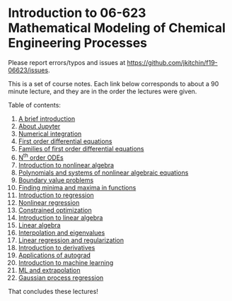 #+options: toc:nil

* Introduction to 06-623 Mathematical Modeling of Chemical Engineering Processes

Please report errors/typos and issues at https://github.com/jkitchin/f19-06623/issues.

[[./06623-roadmap.png]]

This is a set of course notes. Each link below corresponds to about a 90 minute lecture, and they are in the order the lectures were given.

Table of contents:

1. [[f1906623:00-intro.org][A brief introduction]]
2. [[f1906623:01-jupyter.org][About Jupyter]]
3. [[f1906623:02-integration-1.org][Numerical integration]]
4. [[f1906623:03-fode-1.org][First order differential equations]]
5. [[f1906623:04-fode-2.org][Families of first order differential equations]]
6. [[f1906623:05-nth-odes.org][N^{th} order ODEs]]
7. [[f1906623:07-nla-1.org][Introduction to nonlinear algebra]]
8. [[f1906623:08-nla-2.org][Polynomials and systems of nonlinear algebraic equations]]
9. [[f1906623:09-bvp.org][Boundary value problems]]
10. [[f1906623:10-min-max.org][Finding minima and maxima in functions]]
11. [[f1906623:11-regression.org][Introduction to regression]]
12. [[f1906623:12-nonlinear-regression-2.org][Nonlinear regression]]
13. [[f1906623:13-constrained-optimization.org][Constrained optimization]]
14. [[f1906623:15-intro-linear-algebra.org][Introduction to linear algebra]]
15. [[f1906623:16-linear-algebra.org][Linear algebra]]
16. [[f1906623:17-linear-algebra-2.org][Interpolation and eigenvalues]]
17. [[f1906623:18-linear-regression.org][Linear regression and regularization]]
18. [[f1906623:19-introduction-to-autograd.org][Introduction to derivatives]]
19. [[f1906623:20-autograd-applications.org][Applications of autograd]]
20. [[f1906623:21-machine-learning.org][Introduction to machine learning]]
21. [[f1906623:22-ml-2.org][ML and extrapolation]]
22. [[f1906623:23-gp.org][Gaussian process regression]]

That concludes these lectures!


#+BEGIN_SRC ipython

#+END_SRC

* Setup the publishing project                                     :noexport:


- org :: the org-files for the notebooks  [[./org]]
- docs :: the place to publish the html files
- docs/notebooks :: place to publish the notebooks

https://github.com/jkitchin/f19-06623/tree/master/docs
https://github.com/jkitchin/f19-06623/blob/master/docs/notebooks/00-intro.ipynb

Note I did a fair bit of editing of results that had output that looked like links.

#+BEGIN_SRC emacs-lisp
;; This is a link for getting links right.
(org-link-set-parameters
 "f1906623"
 :follow (lambda (path)
	   (find-file path))
 :export (lambda (path desc backend)
	   (let* ((html-path (concat (file-name-base path) ".html"))
		  (ipynb (concat (file-name-base path) ".ipynb"))
		  (colab (format "<a href=\"https://colab.research.google.com/github/jkitchin/f19-06623/blob/master/docs/notebooks/%s\" target=\"_blank\"><img src=\"https://colab.research.google.com/assets/colab-badge.svg\" alt=\"Open in Colab\" title=\"Open and Execute in Google Colaboratory\"></a>"
				 ipynb)))
             (cond
              ((eq 'md backend)
               (format "[%s](%s)" desc ipynb))
	      ((eq 'html backend)
	       (if desc
		   (format "<span><a href=\"%s\">%s</a> %s</span>" html-path desc colab)
		 (format "%s" colab)))))))



(require 'ox-publish)
(setq org-publish-project-alist
      '(("html"
	 :base-directory "/Users/jkitchin/Desktop/f19-06623/org/"
	 :base-extension "org"
	 :publishing-directory "/Users/jkitchin/Desktop/f19-06623/docs/"
	 :recursive t
	 :publishing-function org-html-publish-to-html
	 :auto-preamble t)
	("notebooks"
	 :base-directory "/Users/jkitchin/Desktop/f19-06623/org/"
	 :base-extension "org"
	 :publishing-directory "/Users/jkitchin/Desktop/f19-06623/docs/notebooks"
	 :recursive t
	 :publishing-function ox-ipynb-publish-to-notebook
	 :auto-preamble t)
	("static-html"
	 :base-directory "/Users/jkitchin/Desktop/f19-06623/org/"
	 :base-extension "css\\|js\\|png\\|jpg\\|gif\\|pdf\\|mp3\\|ogg\\|swf\\|dat\\|mat\\|txt\\|svg"
	 :publishing-directory "/Users/jkitchin/Desktop/f19-06623/docs/"
	 :exclude "org\\|notebooks\\|html"
	 :recursive t
	 :publishing-function org-publish-attachment)


	;; ... all the components ...
	("f19-06623" :components ("html" "notebooks"
			      "static-html"))))

(org-publish "f19-06623" t)
#+END_SRC

#+RESULTS:
